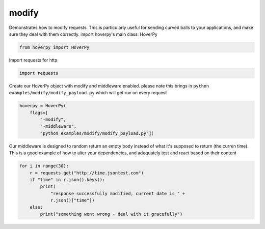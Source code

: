 .. modify

modify
********


Demonstrates how to modify requests. This is particularly useful for
sending curved balls to your applications, and make sure they deal with
them correctly. import hoverpy's main class: HoverPy

.. code:: python

    from hoverpy import HoverPy

Import requests for http

.. code:: python

    import requests

Create our HoverPy object with modify and middleware enabled. please
note this brings in ``python examples/modify/modify_payload.py`` which
will get run on every request

.. code:: python

    hoverpy = HoverPy(
        flags=[
            "-modify",
            "-middleware",
            "python examples/modify/modify_payload.py"])

Our middleware is designed to random return an empty body instead of
what it's supposed to return (the curren time). This is a good example
of how to alter your dependencies, and adequately test and react based
on their content

.. code:: python

    for i in range(30):
        r = requests.get("http://time.jsontest.com")
        if "time" in r.json().keys():
            print(
                "response successfully modified, current date is " +
                r.json()["time"])
        else:
            print("something went wrong - deal with it gracefully")

